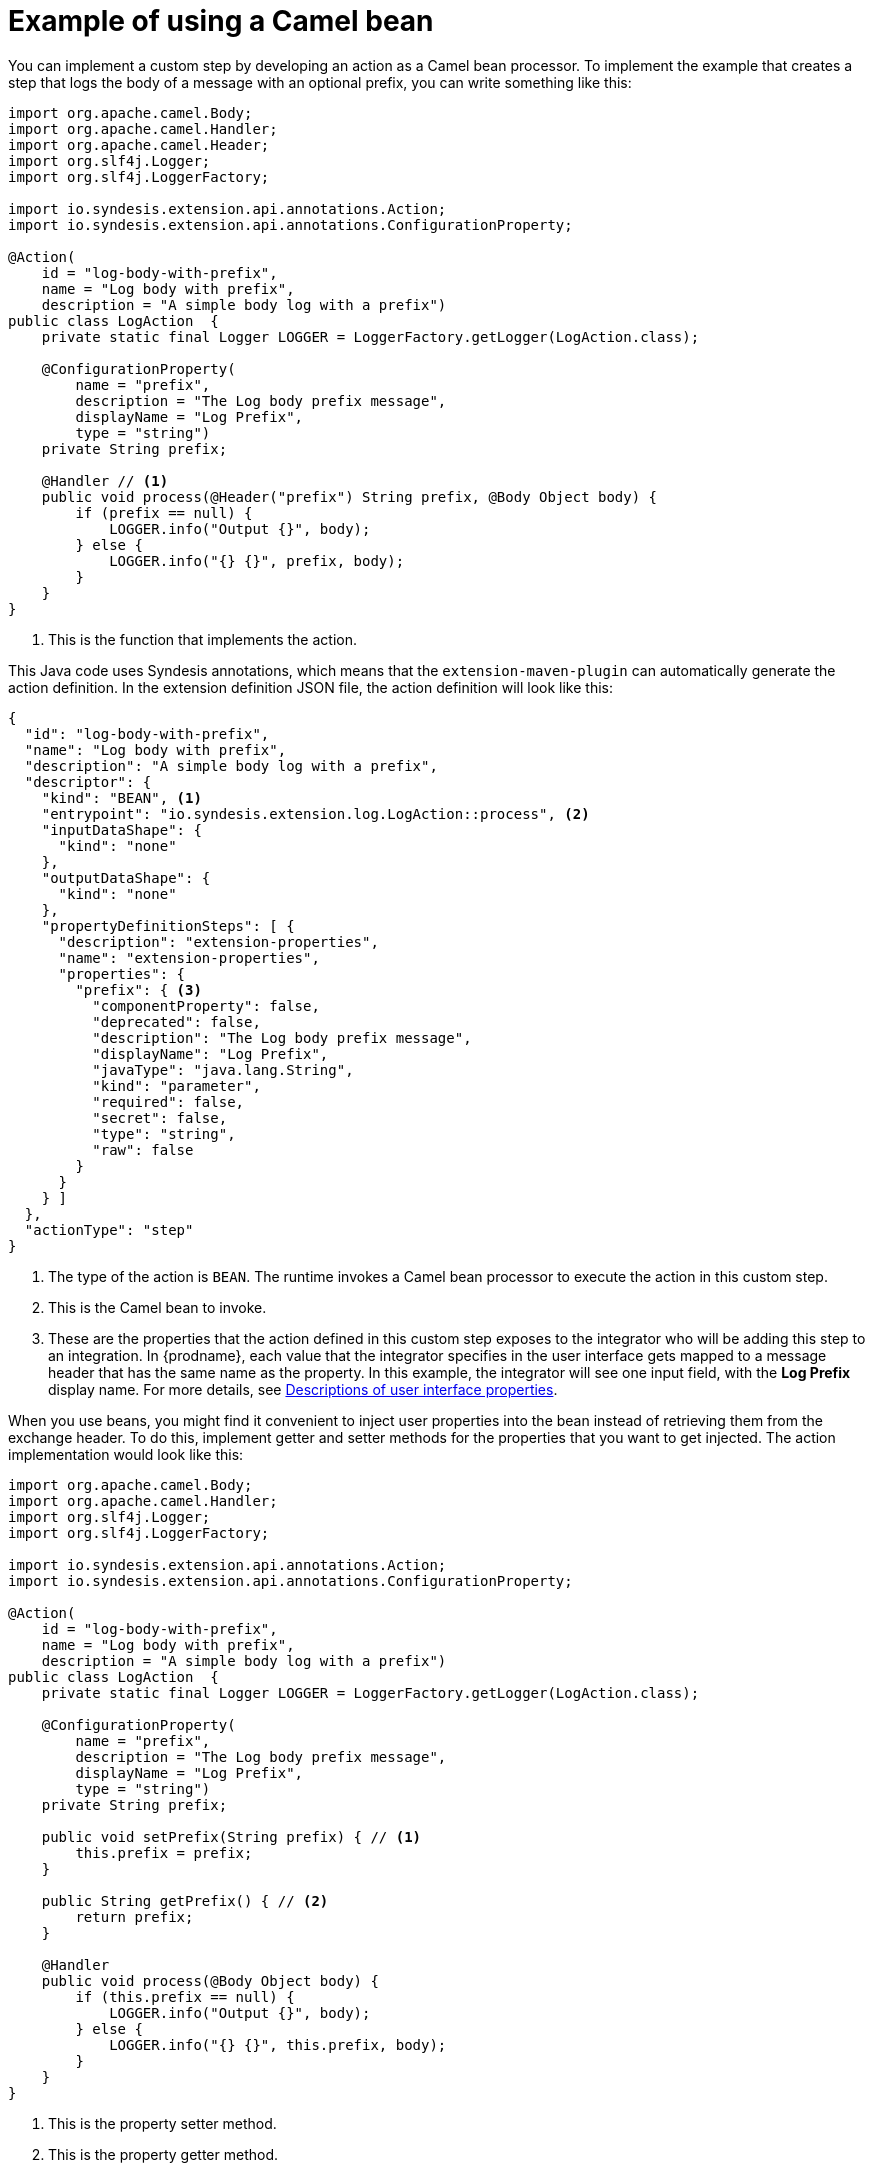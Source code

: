 // This module is included in the following assembly:
// as_develop-step-extensions.adoc

[id='example-camel-bean_{context}']
= Example of using a Camel bean

You can implement a custom step by developing an action as a Camel bean processor. 
To implement the example that creates a step that logs the body of a 
message with an optional prefix, you can write something like this: 

[source,java]
----
import org.apache.camel.Body;
import org.apache.camel.Handler;
import org.apache.camel.Header;
import org.slf4j.Logger;
import org.slf4j.LoggerFactory;

import io.syndesis.extension.api.annotations.Action;
import io.syndesis.extension.api.annotations.ConfigurationProperty;

@Action(
    id = "log-body-with-prefix",
    name = "Log body with prefix",
    description = "A simple body log with a prefix")
public class LogAction  {
    private static final Logger LOGGER = LoggerFactory.getLogger(LogAction.class);

    @ConfigurationProperty(
        name = "prefix",
        description = "The Log body prefix message",
        displayName = "Log Prefix",
        type = "string")
    private String prefix;

    @Handler // <1>
    public void process(@Header("prefix") String prefix, @Body Object body) {
        if (prefix == null) {
            LOGGER.info("Output {}", body);
        } else {
            LOGGER.info("{} {}", prefix, body);
        }
    }
}
----
<1> This is the function that implements the action.

This Java code uses Syndesis annotations, which means that the
`extension-maven-plugin` can automatically generate the action definition.
In the extension definition JSON file, the action definition will look 
like this: 

[source,json]
----
{
  "id": "log-body-with-prefix",
  "name": "Log body with prefix",
  "description": "A simple body log with a prefix",
  "descriptor": {
    "kind": "BEAN", <1>
    "entrypoint": "io.syndesis.extension.log.LogAction::process", <2>
    "inputDataShape": {
      "kind": "none"
    },
    "outputDataShape": {
      "kind": "none"
    },
    "propertyDefinitionSteps": [ {
      "description": "extension-properties",
      "name": "extension-properties",
      "properties": {
        "prefix": { <3>
          "componentProperty": false,
          "deprecated": false,
          "description": "The Log body prefix message",
          "displayName": "Log Prefix",
          "javaType": "java.lang.String",
          "kind": "parameter",
          "required": false,
          "secret": false,
          "type": "string",
          "raw": false
        }
      }
    } ]
  },
  "actionType": "step"
}
----
<1> The type of the action is `BEAN`. The runtime invokes a Camel bean processor 
to execute the action in this custom step. 
<2> This is the Camel bean to invoke. 
<3> These are the properties that the action defined in this custom step
exposes to the integrator who will be adding this step to an integration. In 
{prodname}, each value that the integrator specifies in the user interface
gets mapped to a message header that has the same name as the property. 
In this example, the integrator will see one input field, with the
*Log Prefix* display name. For more details, see 
link:{LinkSyndesisIntegrationGuide}#descriptions-of-user-interface-properties-in-extension-definitions_extensions[Descriptions of user interface properties].


When you use beans, you might find it convenient to  
inject user properties into the bean 
instead of retrieving them from the exchange header. To do this, implement 
getter and setter methods for the properties that you want to get injected. 
The action implementation would look like this:

[source,java]
----
import org.apache.camel.Body;
import org.apache.camel.Handler;
import org.slf4j.Logger;
import org.slf4j.LoggerFactory;

import io.syndesis.extension.api.annotations.Action;
import io.syndesis.extension.api.annotations.ConfigurationProperty;

@Action(
    id = "log-body-with-prefix",
    name = "Log body with prefix",
    description = "A simple body log with a prefix")
public class LogAction  {
    private static final Logger LOGGER = LoggerFactory.getLogger(LogAction.class);

    @ConfigurationProperty(
        name = "prefix",
        description = "The Log body prefix message",
        displayName = "Log Prefix",
        type = "string")
    private String prefix;

    public void setPrefix(String prefix) { // <1>
        this.prefix = prefix;
    }

    public String getPrefix() { // <2>
        return prefix;
    }

    @Handler
    public void process(@Body Object body) {
        if (this.prefix == null) {
            LOGGER.info("Output {}", body);
        } else {
            LOGGER.info("{} {}", this.prefix, body);
        }
    }
}
----
<1> This is the property setter method.
<2> This is the property getter method.
